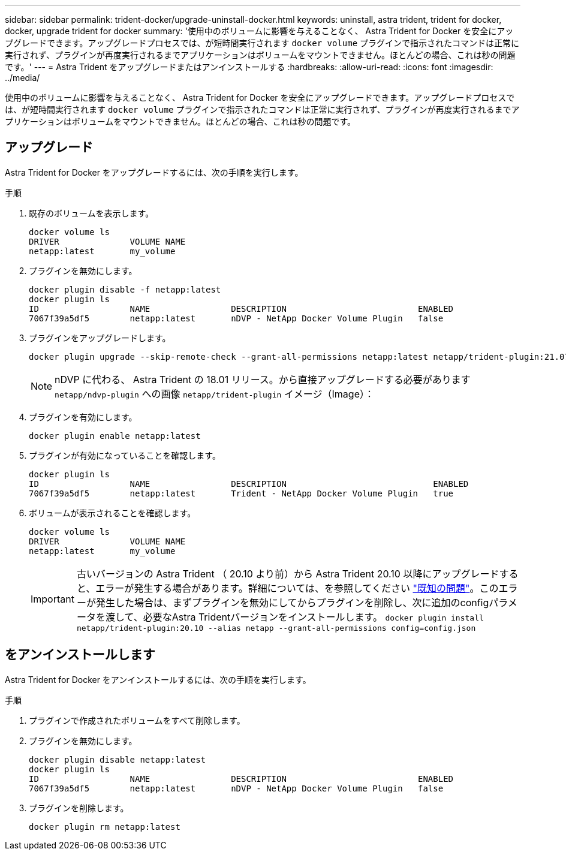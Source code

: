 ---
sidebar: sidebar 
permalink: trident-docker/upgrade-uninstall-docker.html 
keywords: uninstall, astra trident, trident for docker, docker, upgrade trident for docker 
summary: '使用中のボリュームに影響を与えることなく、 Astra Trident for Docker を安全にアップグレードできます。アップグレードプロセスでは、が短時間実行されます `docker volume` プラグインで指示されたコマンドは正常に実行されず、プラグインが再度実行されるまでアプリケーションはボリュームをマウントできません。ほとんどの場合、これは秒の問題です。' 
---
= Astra Trident をアップグレードまたはアンインストールする
:hardbreaks:
:allow-uri-read: 
:icons: font
:imagesdir: ../media/


使用中のボリュームに影響を与えることなく、 Astra Trident for Docker を安全にアップグレードできます。アップグレードプロセスでは、が短時間実行されます `docker volume` プラグインで指示されたコマンドは正常に実行されず、プラグインが再度実行されるまでアプリケーションはボリュームをマウントできません。ほとんどの場合、これは秒の問題です。



== アップグレード

Astra Trident for Docker をアップグレードするには、次の手順を実行します。

.手順
. 既存のボリュームを表示します。
+
[listing]
----
docker volume ls
DRIVER              VOLUME NAME
netapp:latest       my_volume
----
. プラグインを無効にします。
+
[listing]
----
docker plugin disable -f netapp:latest
docker plugin ls
ID                  NAME                DESCRIPTION                          ENABLED
7067f39a5df5        netapp:latest       nDVP - NetApp Docker Volume Plugin   false
----
. プラグインをアップグレードします。
+
[listing]
----
docker plugin upgrade --skip-remote-check --grant-all-permissions netapp:latest netapp/trident-plugin:21.07
----
+

NOTE: nDVP に代わる、 Astra Trident の 18.01 リリース。から直接アップグレードする必要があります `netapp/ndvp-plugin` への画像 `netapp/trident-plugin` イメージ（Image）：

. プラグインを有効にします。
+
[listing]
----
docker plugin enable netapp:latest
----
. プラグインが有効になっていることを確認します。
+
[listing]
----
docker plugin ls
ID                  NAME                DESCRIPTION                             ENABLED
7067f39a5df5        netapp:latest       Trident - NetApp Docker Volume Plugin   true
----
. ボリュームが表示されることを確認します。
+
[listing]
----
docker volume ls
DRIVER              VOLUME NAME
netapp:latest       my_volume
----
+

IMPORTANT: 古いバージョンの Astra Trident （ 20.10 より前）から Astra Trident 20.10 以降にアップグレードすると、エラーが発生する場合があります。詳細については、を参照してください link:known-issues-docker.html["既知の問題"^]。このエラーが発生した場合は、まずプラグインを無効にしてからプラグインを削除し、次に追加のconfigパラメータを渡して、必要なAstra Tridentバージョンをインストールします。 `docker plugin install netapp/trident-plugin:20.10 --alias netapp --grant-all-permissions config=config.json`





== をアンインストールします

Astra Trident for Docker をアンインストールするには、次の手順を実行します。

.手順
. プラグインで作成されたボリュームをすべて削除します。
. プラグインを無効にします。
+
[listing]
----
docker plugin disable netapp:latest
docker plugin ls
ID                  NAME                DESCRIPTION                          ENABLED
7067f39a5df5        netapp:latest       nDVP - NetApp Docker Volume Plugin   false
----
. プラグインを削除します。
+
[listing]
----
docker plugin rm netapp:latest
----

